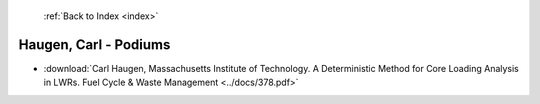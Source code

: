  :ref:`Back to Index <index>`

Haugen, Carl - Podiums
----------------------

* :download:`Carl Haugen, Massachusetts Institute of Technology. A Deterministic Method for Core Loading Analysis in LWRs. Fuel Cycle & Waste Management <../docs/378.pdf>`
